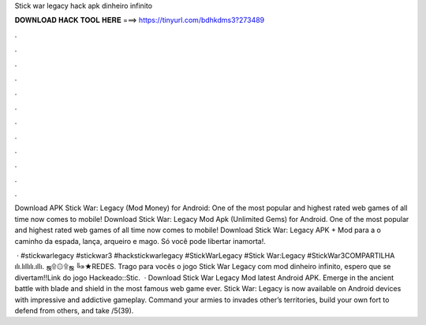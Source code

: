 Stick war legacy hack apk dinheiro infinito



𝐃𝐎𝐖𝐍𝐋𝐎𝐀𝐃 𝐇𝐀𝐂𝐊 𝐓𝐎𝐎𝐋 𝐇𝐄𝐑𝐄 ===> https://tinyurl.com/bdhkdms3?273489



.



.



.



.



.



.



.



.



.



.



.



.

Download APK Stick War: Legacy (Mod Money) for Android: One of the most popular and highest rated web games of all time now comes to mobile! Download Stick War: Legacy Mod Apk (Unlimited Gems) for Android. One of the most popular and highest rated web games of all time now comes to mobile! Download Stick War: Legacy APK + Mod para a o caminho da espada, lança, arqueiro e mago. Só você pode libertar inamorta!.

 · #stickwarlegacy #stickwar3 #hackstickwarlegacy #StickWarLegacy #Stick War:Legacy #StickWar3COMPARTILHA ılı.lıllılı.ıllı. ஜ۩۞۩ஜ ╚»★REDES. Trago para vocês o jogo Stick War Legacy com mod dinheiro infinito, espero que se divertam!!Link do jogo Hackeado::Stic.  · Download Stick War Legacy Mod latest Android APK. Emerge in the ancient battle with blade and shield in the most famous web game ever. Stick War: Legacy is now available on Android devices with impressive and addictive gameplay. Command your armies to invades other’s territories, build your own fort to defend from others, and take /5(39).
